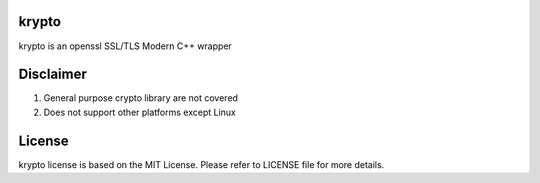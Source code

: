 krypto
===================

krypto is an openssl SSL/TLS Modern C++ wrapper

Disclaimer
===================

1. General purpose crypto library are not covered
2. Does not support other platforms except Linux

License
===================

krypto license is based on the MIT License. Please refer to LICENSE file
for more details.
